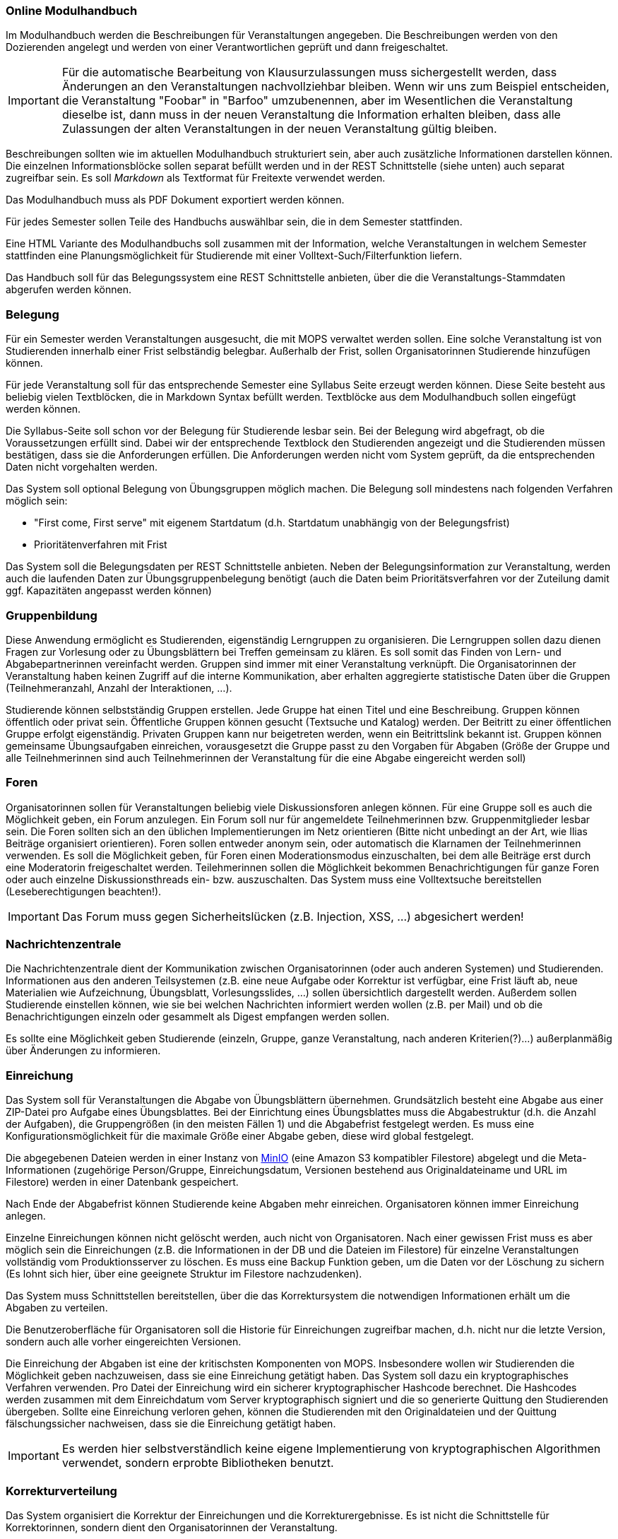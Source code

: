 === Online Modulhandbuch
Im Modulhandbuch werden die Beschreibungen für Veranstaltungen angegeben. Die Beschreibungen werden von den Dozierenden angelegt und werden von einer Verantwortlichen geprüft und dann freigeschaltet.

IMPORTANT: Für die automatische Bearbeitung von Klausurzulassungen muss sichergestellt werden, dass Änderungen an den Veranstaltungen nachvollziehbar bleiben. Wenn wir uns zum Beispiel entscheiden, die Veranstaltung "Foobar" in "Barfoo" umzubenennen, aber im Wesentlichen die Veranstaltung dieselbe ist, dann muss in der neuen Veranstaltung die Information erhalten bleiben, dass alle Zulassungen der alten Veranstaltungen in der neuen Veranstaltung gültig bleiben.

Beschreibungen sollten wie im aktuellen Modulhandbuch strukturiert sein, aber auch zusätzliche Informationen darstellen können. Die einzelnen Informationsblöcke sollen separat befüllt werden und in der REST Schnittstelle (siehe unten) auch separat zugreifbar sein. Es soll _Markdown_ als Textformat für Freitexte verwendet werden.

Das Modulhandbuch muss als PDF Dokument exportiert werden können.

Für jedes Semester sollen Teile des Handbuchs auswählbar sein, die in dem Semester stattfinden.

Eine HTML Variante des Modulhandbuchs soll zusammen mit der Information, welche Veranstaltungen in welchem Semester stattfinden eine Planungsmöglichkeit für Studierende mit einer Volltext-Such/Filterfunktion liefern.

Das Handbuch soll für das Belegungssystem eine REST Schnittstelle anbieten, über die die Veranstaltungs-Stammdaten abgerufen werden können.

=== Belegung
Für ein Semester werden Veranstaltungen ausgesucht, die mit MOPS verwaltet werden sollen. Eine solche Veranstaltung ist von Studierenden innerhalb einer Frist selbständig belegbar. Außerhalb der Frist, sollen Organisatorinnen Studierende hinzufügen können.

Für jede Veranstaltung soll für das entsprechende Semester eine Syllabus Seite erzeugt werden können. Diese Seite besteht aus beliebig vielen Textblöcken, die in Markdown Syntax befüllt werden. Textblöcke aus dem Modulhandbuch sollen eingefügt werden können.

Die Syllabus-Seite soll schon vor der Belegung für Studierende lesbar sein. Bei der Belegung wird abgefragt, ob die Voraussetzungen erfüllt sind. Dabei wir der entsprechende Textblock den Studierenden angezeigt und die Studierenden müssen bestätigen, dass sie die Anforderungen erfüllen. Die Anforderungen werden nicht vom System geprüft, da die entsprechenden Daten nicht vorgehalten werden.

Das System soll optional Belegung von Übungsgruppen möglich machen. Die Belegung soll mindestens nach folgenden Verfahren möglich sein:

* "First come, First serve" mit eigenem Startdatum (d.h. Startdatum unabhängig von der Belegungsfrist)
* Prioritätenverfahren mit Frist

Das System soll die Belegungsdaten per REST Schnittstelle anbieten. Neben der Belegungsinformation zur Veranstaltung, werden auch die laufenden Daten zur Übungsgruppenbelegung benötigt (auch die Daten beim Prioritätsverfahren vor der Zuteilung damit ggf. Kapazitäten angepasst werden können)

=== Gruppenbildung
Diese Anwendung ermöglicht es Studierenden, eigenständig Lerngruppen zu organisieren. Die Lerngruppen sollen dazu dienen Fragen zur Vorlesung oder zu Übungsblättern bei Treffen gemeinsam zu klären. Es soll somit das Finden von Lern- und Abgabepartnerinnen vereinfacht werden. Gruppen sind immer mit einer Veranstaltung verknüpft. Die Organisatorinnen der Veranstaltung haben keinen Zugriff auf die interne Kommunikation, aber erhalten aggregierte statistische Daten über die Gruppen (Teilnehmeranzahl, Anzahl der Interaktionen, ...).

Studierende können selbstständig Gruppen erstellen. Jede Gruppe hat einen Titel und eine Beschreibung. Gruppen können öffentlich oder privat sein. Öffentliche Gruppen können gesucht (Textsuche und Katalog) werden. Der Beitritt zu einer öffentlichen Gruppe erfolgt eigenständig. Privaten Gruppen kann nur beigetreten werden, wenn ein Beitrittslink bekannt ist. Gruppen können gemeinsame Übungsaufgaben einreichen, vorausgesetzt die Gruppe passt zu den Vorgaben für Abgaben (Größe der Gruppe und alle Teilnehmerinnen sind auch Teilnehmerinnen der Veranstaltung für die eine Abgabe eingereicht werden soll)

=== Foren
Organisatorinnen sollen für Veranstaltungen beliebig viele Diskussionsforen anlegen können. Für eine Gruppe soll es auch die Möglichkeit geben, ein Forum anzulegen. Ein Forum soll nur für angemeldete Teilnehmerinnen bzw. Gruppenmitglieder lesbar sein. Die Foren sollten sich an den üblichen Implementierungen im Netz orientieren (Bitte nicht unbedingt an der Art, wie Ilias Beiträge organisiert orientieren). Foren sollen entweder anonym sein, oder automatisch die Klarnamen der Teilnehmerinnen verwenden. Es soll die Möglichkeit geben, für Foren einen Moderationsmodus einzuschalten, bei dem alle Beiträge erst durch eine Moderatorin freigeschaltet werden. Teilehmerinnen sollen die Möglichkeit bekommen Benachrichtigungen für ganze Foren oder auch einzelne Diskussionsthreads ein- bzw. auszuschalten.  Das System muss eine Volltextsuche bereitstellen (Leseberechtigungen beachten!).

IMPORTANT: Das Forum muss gegen Sicherheitslücken (z.B. Injection, XSS, ...) abgesichert werden!


=== Nachrichtenzentrale

Die Nachrichtenzentrale dient der Kommunikation zwischen Organisatorinnen (oder
auch anderen Systemen) und Studierenden. Informationen aus den anderen
Teilsystemen (z.B. eine neue Aufgabe oder Korrektur ist verfügbar, eine Frist
läuft ab, neue Materialien wie Aufzeichnung, Übungsblatt, Vorlesungsslides,
...) sollen übersichtlich dargestellt werden. Außerdem sollen Studierende
einstellen können, wie sie bei welchen Nachrichten informiert werden wollen
(z.B. per Mail) und ob die Benachrichtigungen einzeln oder gesammelt als Digest
empfangen werden sollen.

Es sollte eine Möglichkeit geben Studierende (einzeln, Gruppe, ganze
Veranstaltung, nach anderen Kriterien(?)...) außerplanmäßig über Änderungen zu
informieren.


=== Einreichung
Das System soll für Veranstaltungen die Abgabe von Übungsblättern übernehmen. Grundsätzlich besteht eine Abgabe aus einer ZIP-Datei pro Aufgabe eines Übungsblattes. Bei der Einrichtung eines Übungsblattes muss die Abgabestruktur (d.h. die Anzahl der Aufgaben), die Gruppengrößen (in den meisten Fällen 1) und die Abgabefrist festgelegt werden.
Es muss eine Konfigurationsmöglichkeit für die maximale Größe einer Abgabe geben, diese wird global festgelegt.

Die abgegebenen Dateien werden in einer Instanz von https://min.io/[MinIO] (eine Amazon S3 kompatibler Filestore) abgelegt und die Meta-Informationen (zugehörige Person/Gruppe, Einreichungsdatum, Versionen bestehend aus Originaldateiname und URL im Filestore) werden in einer Datenbank gespeichert.

Nach Ende der Abgabefrist können Studierende keine Abgaben mehr einreichen. Organisatoren können immer Einreichung anlegen.

Einzelne Einreichungen können nicht gelöscht werden, auch nicht von Organisatoren. Nach einer gewissen Frist muss es aber möglich sein die Einreichungen (z.B. die Informationen in der DB und die Dateien im Filestore) für einzelne Veranstaltungen vollständig vom Produktionsserver zu löschen. Es muss eine Backup Funktion geben, um die Daten vor der Löschung zu sichern (Es lohnt sich hier, über eine geeignete Struktur im Filestore nachzudenken).

Das System muss Schnittstellen bereitstellen, über die das Korrektursystem die notwendigen Informationen erhält um die Abgaben zu verteilen.

Die Benutzeroberfläche für Organisatoren soll die Historie für Einreichungen zugreifbar machen, d.h. nicht nur die letzte Version, sondern auch alle vorher eingereichten Versionen.

Die Einreichung der Abgaben ist eine der kritischsten Komponenten von MOPS. Insbesondere wollen wir Studierenden die Möglichkeit geben nachzuweisen, dass sie eine Einreichung getätigt haben. Das System soll dazu ein kryptographisches Verfahren verwenden. Pro Datei der Einreichung wird ein sicherer kryptographischer Hashcode berechnet. Die Hashcodes werden zusammen mit dem Einreichdatum vom Server kryptographisch signiert und die so generierte Quittung den Studierenden übergeben. Sollte eine Einreichung verloren gehen, können die Studierenden mit den Originaldateien und der Quittung fälschungssicher nachweisen, dass sie die Einreichung getätigt haben.

IMPORTANT: Es werden hier selbstverständlich keine eigene Implementierung von kryptographischen Algorithmen verwendet, sondern erprobte Bibliotheken benutzt.

=== Korrekturverteilung
Das System organisiert die Korrektur der Einreichungen und die Korrekturergebnisse. Es ist nicht die  Schnittstelle für Korrektorinnen, sondern dient den Organisatorinnen der Veranstaltung.

Es sollen Visualisierungen (graphisch, tabellarisch, beides) erzeugt werden, die einen Überblick über den Korrekturstand erlauben:

* Wieviele Abgaben haben die einzelnen Korrektorinnen?
* Wieviele Abgaben sind schon korrigiert? (nur online)
* Wie ist der aktuelle Stand der Korrektur über alle Korrektorinnen aggregiert?

Die Informationen über den Korrekturstand müssen von dem System, in dem die Korrekturen vorgenommen werden bezogen werden.

Die Information über den Gesamtstand kann, falls gewünscht, mit den Studierenden geteilt werden, d.h. es muss eine entsprechende Schnittstelle bereitgestellt werden, die von der Übersichtsseite eingebettet werden kann.

==== Online Korrekturen
Bei der Online Korrektur handelt es sich um Korrekturen von elektronische eingereichten Dateien (z.B. Programme, Textdateien, ...). Die zu begutachtenden Einreichungen werden vom Einreichungsserver über eine Schnittstelle bereitgestellt. Das Korrektursystem verteilt die Einreichungen auf die Korrektorinnen entsprechend eines spezifizierten Schlüssels (z.B. faire Verteilung nach Arbeitsstunden, es gibt aber auch noch andere Möglichkeiten, z.B. Verteilung auf Übungsgruppenleiter oder faire Verteilung nach Teilaufgabe).

==== Offline Korrekturen
Bei der Offline Korrektur handelt es sich um Abgaben, die auf Papier getätigt werden. Hier gibt es keine automatische Verteilung, sondern die Korrektorinnen bekommen einen Stapel Abgaben ausgehändigt. Im System wird die Anzahl der Aufgaben pro Blatt festgelegt (Voreinstellung: 1). Im System können, wenn es gewünscht ist, die Anzahlen der Korrekturen pro Korrektorin eingetragen werden um die Visualisierung der Verteilung zu ermöglichen.

=== Korrekturschnittstelle
Das System ist das Interface, über das Korrektorinnen Zugriff auf die Abgaben erhalten. Die Korrekturen für eine Korrektorin kommen über eine Schnittstelle des Korrekturverteilungssystems.

==== Online Korrektur
Korrektorinnen können die zugewiesenen Abgaben kommentieren und bewerten. Wichtig ist hier, dass der Umgang mit dem System möglichst effizient sein soll (nicht jede einzelnen Datei einzeln herunterladen, Korrektur auf dem Eigenen Rechner und Batch Upload der Kommentare). Es könnte auch überlegt werden für jede Korrektorin ein git Repository automatisch anzulegen.

IMPORTANT: Wenn Dateiinhalte im Browser direkt angezeigt werden, muss auf mögliche Sicherheitslücken (Injection, XSS, ...) geachtet werden.

==== Offline Korrektur
Für manuelle Einreichungen benötigen Korrektorinnen eine Schnittstelle, wo sie die Punkte pro Aufgabe eintragen können. Dazu verwenden sie die Nutzerkennung, die die Studierenden auf die abgabe schreiben müssen. Es werden genauso viele Punktefelder angezeigt, wie im Korrekturverteilungssystem festgelegt wurden.

=== Punkteübersicht
Das System soll Organisatorinnen eine schnelle (buchstäblich!!!) Übersicht über die Situation im Übungsbetrieb geben. Dazu müssen die aktuellen Punktstände für Studierende angezeigt werden können (inklusive der Informationen, welche Punkte gesichert sind, d.h. wenn Punkte eingetragen, aber die Korrektur noch nicht abgeschlossen ist, sollen diese unsicheren Punkte unterscheidbar dargestellt werden).

Hier brauchen wir auch Visualisierungen für aggregierte Daten durchschnittliche Punktzahl, Abweichungen, Punkte nach Blättern, Punkte nach Aufgaben etc. Hier sind Darstellungen gefragt, die uns Problem im Übungsbetrieb aufzeigen können gefragt.

=== Terminfindung und Abstimmung
Um einen gemeinsamen Termin mit mehreren Personen abzustimmen, kann man in diesem System ein Eintrag angelegt werden. Ein Eintrag besteht aus einem Titel, einem Ort, einer optionalen Beschreibung und  Vorschlägen für Termine. Die Terminvorschläge sollen sowohl über eine einfach zu bedienende graphische Oberfläche (hier könnte doodle.com oder auch terminplaner.dfn.de als Vorbild genommen werden) eingegeben, als auch über ein Textfile importiert werden können. Es soll auch die Option geben über Fragen abzustimmen. Auch Kommentare sollen abgegeben werden können.

Terminfindung und Abstimmung können mit einer Gruppe verknüpft werden. Dann können nur Gruppenmitglieder teilnehmen. Alternativ kann der Zugang per Link erfolgen. Jede Person, die den Link kennt, kann dann abstimmen.

Die Abstimmung kann unter dem Klarnamen oder Pseudonym erfolgen.

Für alle Terminfindungs- und Abstimmungsprozesse soll ein Datum angegeben werden, an dem die den Prozess betreffenden Daten automatisch gelöscht werden.

=== Java in der Praxis: Selfservice
Für Veranstaltungen der rheinjug können Kreditpunkte erworben werden. Für je 0.5 CP werden drei normale Abendveranstaltungen oder eine Entwickelbar Veranstaltung besucht und pro Veranstaltung eine kurze Zusammenfassung geschrieben. Die Veranstaltungstermine können über die API von meetup.com abgerufen werden.

Studierende sollen sich bei dem System für eine kommende Veranstaltung anmelden und nach dem Besuch innerhalb einer Woche die Zusammenfassung einreichen. Die Zusammenfassung wird unter einer CC Lizenz, die Autoren können aussuchen, ob sie namentlich bei einer Veröffentlichung genannt werden wollen oder nicht.

Die Zusammenfassungen werden von einem Verantwortlichen akzeptiert. Nichtakzeptieren (z.B. weil es inhaltliche Mängel gibt) muss vom System nicht behandelt werden, das erfolgt durch den Verantwortlichen direkt per Mail.

Studierende, die hinreichend viele Veranstaltungen besucht haben, können diese gegen einen Schein eintauschen. Das System stellt sicher, dass die Bedingungen für die Vergabe erfüllt sind und erzeugt ein PDF, das durch den Verantwortlichen gedruckt und unterschrieben wird. "Verbrauchte" Vorträge können nicht mehrfach benutzt werden und "unverbrauchte" Vorträge bleiben für einen späteren Zeitpunkt erhalten.

IMPORTANT: Könnte man das vielleicht auch mit kryptographischen Quittungen lösen um die gespeicherten personenbezogenen Daten zu minimieren? Die Texte müssen auf jeden Fall gespeichert werden (inkl. Namen, falls gewünscht) und wir sollten auch Statistische Informationen haben (Wieviele Scheine werden ausgestellt? Wieviele und welche Vorträge werden zusammengefasst? ...). Es ist hier auch daran zu denken dass die Quittungen nur einmal verwendet werden können, d.h., wir müssen auf jeden Fall auch Statusinformationen speichern, die können aber frei von personenbezogenen Daten sein.

=== Korrektorinnen Bewerbung
In jedem Semester werden studentische Hilfskräfte für den Übungsbetrieb benötigt. In (zumindest) den Grundlagenveranstaltungen wird dazu ein gemeinsames Bewerbungsverfahren benutzt:

* Bewerber füllen einen Fragebogen aus.
* Nach Ablauf der Frist werden die Bewerberinnen, die potentiell für eine Stelle in Frage kommen gruppiert und den Verantwortlichen der Veranstaltung zur Verfügung gestellt. Bewerberinnen kommen in Frage, wenn sie eine Veranstaltung nicht ausgeschlossen haben.
* Die Verantwortlichen geben für jede Bewerbung eine Priorität an.
* Die Verteilung auf die einzelnen Veranstaltungen werden von einer verantwortlichen Person manuell durchgeführt, dazu wird aber eine hinreichend gute Darstellung der gesammelten Informationen gebraucht
* Am Ende sollen automatisch die Einstellungsbögen für die Personalabteilung als PDF erzeugt werden

=== Feedback
Das System soll Feedback von Studierenden einsammeln. Als Einheit soll im Folgenden ein einzelner Vorlesungs- oder Übungstermin oder auch eine Aufgabe bezeichnet werden.
Die Feedbackfunktion wird von den Lehrenden für Einheiten aktiviert. Die Aktivierung erfolgt entweder global nach bestimmten Kriterien (z.B. alle Vorlesungen oder alle Aufgaben) oder für einzelne Einheiten. Zu jedem Feedback gibt es einen Zeitraum, in dem das Feedback gesammelt wird.

Das Feedback soll den Lehrenden angemessen angezeigt werden. Für bestimmtes Feedback (z.B. allgemeine Zufriedenheit) soll auch ein zeitlicher Verlauf dargestellt werden.

Feedback kann den Studierenden zur Verfügung gestellt werden. Es kann notwendig sein, bestimmte Stellen vorher zu zensieren (z.B. bei beleidigenden Kommentare gegenüber studentischen Hilfskräften, etc.)

*Besonderheit*: Feedback ist anonym! Es muss hier darauf geachtet werden, dass das Feedback zwar nur von berechtigten Personen kommt (d.h. Studierende müssen auch an der Veranstaltung teilnehmen). Es darf aber nicht nachvollziehbar sein (auch nicht im Logfile), wer ein Feedback abgegeben hat.

=== Lernportfolios/Lerntagebücher/Lernwiki
Ein Lernportfolio ist eine "Mappe", in der Arbeitsprozesse durch Studierende dokumentiert werden. Außerdem können in einem Portfolio auch Arbeitsergebnisse (Texte, Programmcode, Protokolle, ...) gespeichert werden. Das didaktische Ziel ist die Reflexion über die eigenen Lernprozesse und Entwicklung zu fördern. Es sollte durch die Lehrenden möglich sein, eine Strukturierung oder Beispiele vorzugeben. Portfolios sollten einer Veranstaltung zugeordnet sein und es sollte sowohl Einzel- als auch Gruppenportfolios geben.

=== Klausurzulassung

Das System soll für Veranstaltungen die Klausurzulassung verarbeiten und zusammen mit der Anmeldeliste eine Klausurliste erzeugen können.

MOPS erhält folgende Daten:

* Eine Liste von Personen, die die Zulassung im Semester erworben haben. Die Liste wird manuell erstellt oder falls die Zulassungskriterien automatisch geprüft werden können automatisch generiert.
* Die Anmeldeliste für eine Klausur. Diese wird von der zuständigen Lehrkraft im Dozierendenportal heruntergeladen und in MOPS hochgeladen.
* Zusätzlich verwaltet MOPS Altzulassungen, die von den Studierenden bis zu einem festgelegten Stichtag eingereicht werden müssen.

In der Informatik gibt es die Übereinkunft, das Klausurzulassungen bestehen bleiben, wir nennen das eine Altzulassung. Da in den Grundlagenveranstaltungen die Dozierenden wechseln, ist es nicht ganz einfach die Altzulassungen im Blick zu behalten. Ein zentrales System, das die Informationen speichert, ist aus Datenschutzgründen nicht wünschenswert. MOPS soll am Ende des Semesters die Informationen bekommen, welche Studierenden neu zugelassen wurden und für jede dieser Personen eine kryptographisch abgesicherte Quittung erstellen und der Person zukommen lassen.

Eine solche Quittung beinhaltet in maschinen- und menschenlesbarem Klartext die Information in welchem Semester die Zulassung für welche Veranstaltung erreicht wurde. Die Quittung kann von Studierenden verwendet werden, um eine bestehende Altzulassung nachzuweisen. Dazu reicht die Person die Quittung bei dem System fristgerecht die Quittung ein. Die Quittung wird geprüft, ob sie für die Veranstaltung gültig ist und ob die kryptographische Signatur gültig ist.

Wenn die Informationen über die Zulassungen zusammengeführt sind, soll für die Lehrenden eine Zulassungsliste ein einem (mit MS Excel/Libre Office) bearbeitbaren Format generiert werden. Die Datei muss bearbeitet werden können, da in der Regel die Studierenden auf verschiedene Hörsäle verteilt werden und für jeden Saal eine eigene Liste gedruckt wird.

Eine Prüfung einer Quittung muss auch manuell durch eine Organisatorin erfolgen können. Es müssen auch manuell Altzulassungen eingetragen werden können.

IMPORTANT: Es werden hier selbstverständlich keine eigene Implementierung von kryptographischen Algorithmen verwendet, sondern erprobte Bibliotheken benutzt.

=== Materialsammlung
Die Materialsammlung soll Dokumente, die von Organisatorinnen für eine Veranstaltung bereitgestellt werden verwalten. Beispiele für Materialien sind Skripte, Übungsblätter, Vorlesungsslides, Videos, Artikel, Links, usw.

Es wäre gut, wenn die Materialien mit Tags (inhaltlich und organisatorisch) versehen werden, so dass man verschiedene Sichten/Filter auf die Materialien bekommt, z.B. alles zum Thema Git, alle Vorlesungsslides, alles, was als klausurrelevant markiert wurde. Eine Volltextsuche für Standardinhalte (z.B. pdf) oder Metadatensuche (z.B. nach Datum) wäre auch hilfreich. Es sollte auch ein Veröffentlichungsdatum geben, zu dem eine Resource verfügbar ist.

Es sollte https://min.io/[MinIO] verwendet werden, um die Dateien abzulegen.
